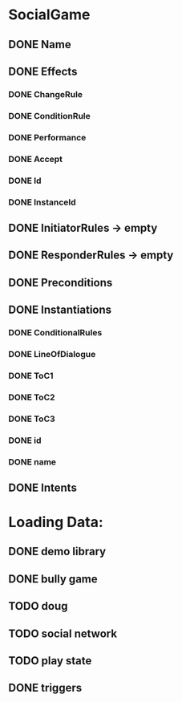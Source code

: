 * SocialGame
** DONE Name
** DONE Effects
*** DONE ChangeRule
*** DONE ConditionRule
*** DONE Performance
*** DONE Accept
*** DONE Id
*** DONE InstanceId
** DONE InitiatorRules -> empty
** DONE ResponderRules -> empty
** DONE Preconditions
** DONE Instantiations
*** DONE ConditionalRules
*** DONE LineOfDialogue
*** DONE ToC1
*** DONE ToC2
*** DONE ToC3
*** DONE id
*** DONE name
** DONE Intents
* Loading Data:
** DONE demo library
** DONE bully game
** TODO doug
** TODO social network
** TODO play state
** DONE triggers

